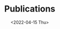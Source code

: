 #+title: Publications
#+hugo_base_dir: ..
#+hugo_section: pages
#+HUGO_LEVEL_OFFSET: 1
#+BIBLIOGRAPHY: publications.bib
#+cite_export: csl ../chicago-author-date.csl
#+OPTIONS: ^:{}
#+hugo_auto_set_lastmod: t
#+date: <2022-04-15 Thu>

#+attr_html: :style display:none
#+begin_div
[cite/n:@grootkoerkamp2019]
[cite/n:@grootkoerkamp2021]
#+end_div

#+print_bibliography:
